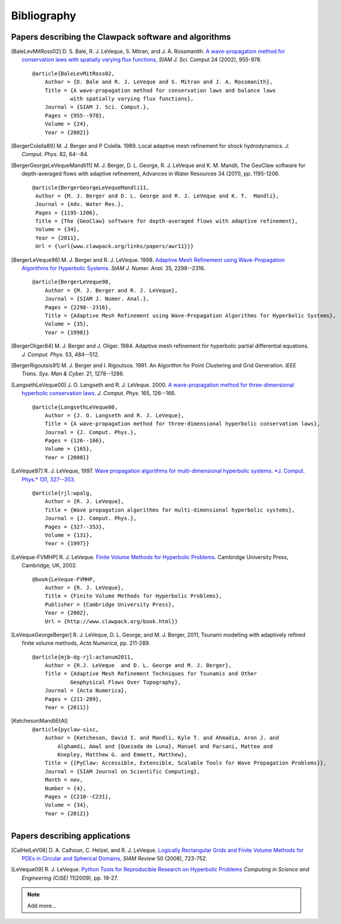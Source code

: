 
.. _biblio:

**************
Bibliography
**************

Papers describing the Clawpack software and algorithms
------------------------------------------------------

.. [BaleLevMitRoss02]
   D. S. Bale, R. J. LeVeque, S. Mitran, and J. A. Rossmanith. 
   `A wave-propagation method for conservation laws with spatially varying
   flux functions,
   <http://faculty.washington.edu/rjl/pubs/vcflux/index.html>`_
   *SIAM J. Sci.*  Comput 24 (2002), 955-978. ::

        @article{BaleLevMitRoss02,
            Author = {D. Bale and R. J. LeVeque and S. Mitran and J. A. Rossmanith},
            Title = {A wave-propagation method for conservation laws and balance laws 
                    with spatially varying flux functions},
            Journal = {SIAM J. Sci. Comput.},
            Pages = {955--978},
            Volume = {24},
            Year = {2002}}


.. [BergerColella89]
   M. J. Berger and P Colella. 1989. Local adaptive mesh refinement for 
   shock hydrodynamics. *J. Comput. Phys.* 82, 64--84. 

.. [BergerGeorgeLeVequeMandli11]
   M. J. Berger, D. L. George, R. J. LeVeque and K. M. Mandli,
   The GeoClaw software for depth-averaged flows with adaptive refinement,
   Advances in Water Resources 34 (2011), pp. 1195-1206. ::


       @article{BergerGeorgeLeVequeMandli11,
        Author = {M. J. Berger and D. L. George and R. J. LeVeque and K. T.  Mandli},
        Journal = {Adv. Water Res.},
        Pages = {1195-1206},
        Title = {The {GeoClaw} software for depth-averaged flows with adaptive refinement},
        Volume = {34},
        Year = {2011},
        Url = {\url{www.clawpack.org/links/papers/awr11}}}


.. [BergerLeVeque98]
   M. J. Berger and R. J. LeVeque. 1998. 
   `Adaptive Mesh Refinement using 
   Wave-Propagation Algorithms for Hyperbolic Systems. 
   <http://www.amath.washington.edu/~rjl/pubs/amrclaw/index.html>`_
   *SIAM J. Numer.  Anal.* 35, 2298--2316.  ::

        @article{BergerLeVeque98,
            Author = {M. J. Berger and R. J. LeVeque},
            Journal = {SIAM J. Numer. Anal.},
            Pages = {2298--2316},
            Title = {Adaptive Mesh Refinement using Wave-Propagation Algorithms for Hyperbolic Systems},
            Volume = {35},
            Year = {1998}}

.. [BergerOliger84]
   M. J. Berger and J. Oliger. 1984. Adaptive mesh refinement for 
   hyperbolic partial differential equations. *J. Comput. Phys.* 53, 
   484--512. 

.. [BergerRigoutsis91]
   M. J. Berger and I. Rigoutsos. 1991. An Algorithm for Point Clustering
   and Grid Generation. *IEEE Trans. Sys. Man & Cyber.* 21, 1278--1286.

.. [LangsethLeVeque00]
   J. O. Langseth and R. J. LeVeque. 2000. 
   `A wave-propagation method for
   three-dimensional hyperbolic conservation laws. 
   <http://www.amath.washington.edu/~rjl/pubs/wp3d/index.html>`_
   *J. Comput. Phys.*
   165, 126--166. ::

        @article{LangsethLeVeque00,
            Author = {J. O. Langseth and R. J. LeVeque},
            Title = {A wave-propagation method for three-dimensional hyperbolic conservation laws},
            Journal = {J. Comput. Phys.},
            Pages = {126--166},
            Volume = {165},
            Year = {2000}}


.. [LeVeque97]
   R. J. LeVeque, 1997. 
   `Wave propagation algorithms for multi-dimensional
   hyperbolic systems.  *J. Comput. Phys.*  131, 327--353.
   <http://www.amath.washington.edu/~rjl/pubs/wpalg/index.html>`_ ::

        @article{rjl:wpalg,
            Author = {R. J. LeVeque},
            Title = {Wave propagation algorithms for multi-dimensional hyperbolic systems},
            Journal = {J. Comput. Phys.},
            Pages = {327--353},
            Volume = {131},
            Year = {1997}}


.. [LeVeque-FVMHP] 
   R. J. LeVeque.  
   `Finite Volume Methods for Hyperbolic Problems. <http://www.amath.washington.edu/~claw/book.html>`_
   Cambridge University Press, Cambridge, UK, 2002. ::

        @book{LeVeque-FVMHP,
            Author = {R. J. LeVeque},
            Title = {Finite Volume Methods for Hyperbolic Problems},
            Publisher = {Cambridge University Press},
            Year = {2002},
            Url = {http://www.clawpack.org/book.html}}

.. [LeVequeGeorgeBerger]
   R. J. LeVeque, D. L. George, and M. J. Berger,  2011,
   Tsunami modelling with adaptively refined finite volume methods,
   *Acta Numerica,* pp. 211-289. ::

        @article{mjb-dg-rjl:actanum2011,
            Author = {R.J. LeVeque  and D. L. George and M. J. Berger},
            Title = {Adaptive Mesh Refinement Techniques for Tsunamis and Other
                    Geophysical Flows Over Topography},
            Journal = {Acta Numerica},
            Pages = {211-289},
            Year = {2011}}

.. [KetchesonMandliEtAl]
   
   ::

        @article{pyclaw-sisc,
            Author = {Ketcheson, David I. and Mandli, Kyle T. and Ahmadia, Aron J. and 
                Alghamdi, Amal and {Quezada de Luna}, Manuel and Parsani, Matteo and
                Knepley, Matthew G. and Emmett, Matthew},
            Title = {{PyClaw: Accessible, Extensible, Scalable Tools for Wave Propagation Problems}},
            Journal = {SIAM Journal on Scientific Computing},
            Month = nov,
            Number = {4},
            Pages = {C210--C231},
            Volume = {34},
            Year = {2012}}

Papers describing applications
------------------------------

.. [CalHelLeV08]
   D. A. Calhoun, C. Helzel, and R. J. LeVeque. 
   `Logically Rectangular Grids and Finite Volume Methods for PDEs in
   Circular and Spherical Domains,
   <http://www.amath.washington.edu/~rjl/pubs/circles/index.html>`_
   *SIAM Review* 50 (2008), 723-752.  

.. [LeVeque09]
   R. J. LeVeque. 
   `Python Tools for Reproducible Research on Hyperbolic Problems
   <http://www.amath.washington.edu/~rjl/pubs/cise09/index.html>`_
   *Computing in Science and Engineering (CiSE)* 11(2009), pp.  19-27. 

.. note:: Add more...

